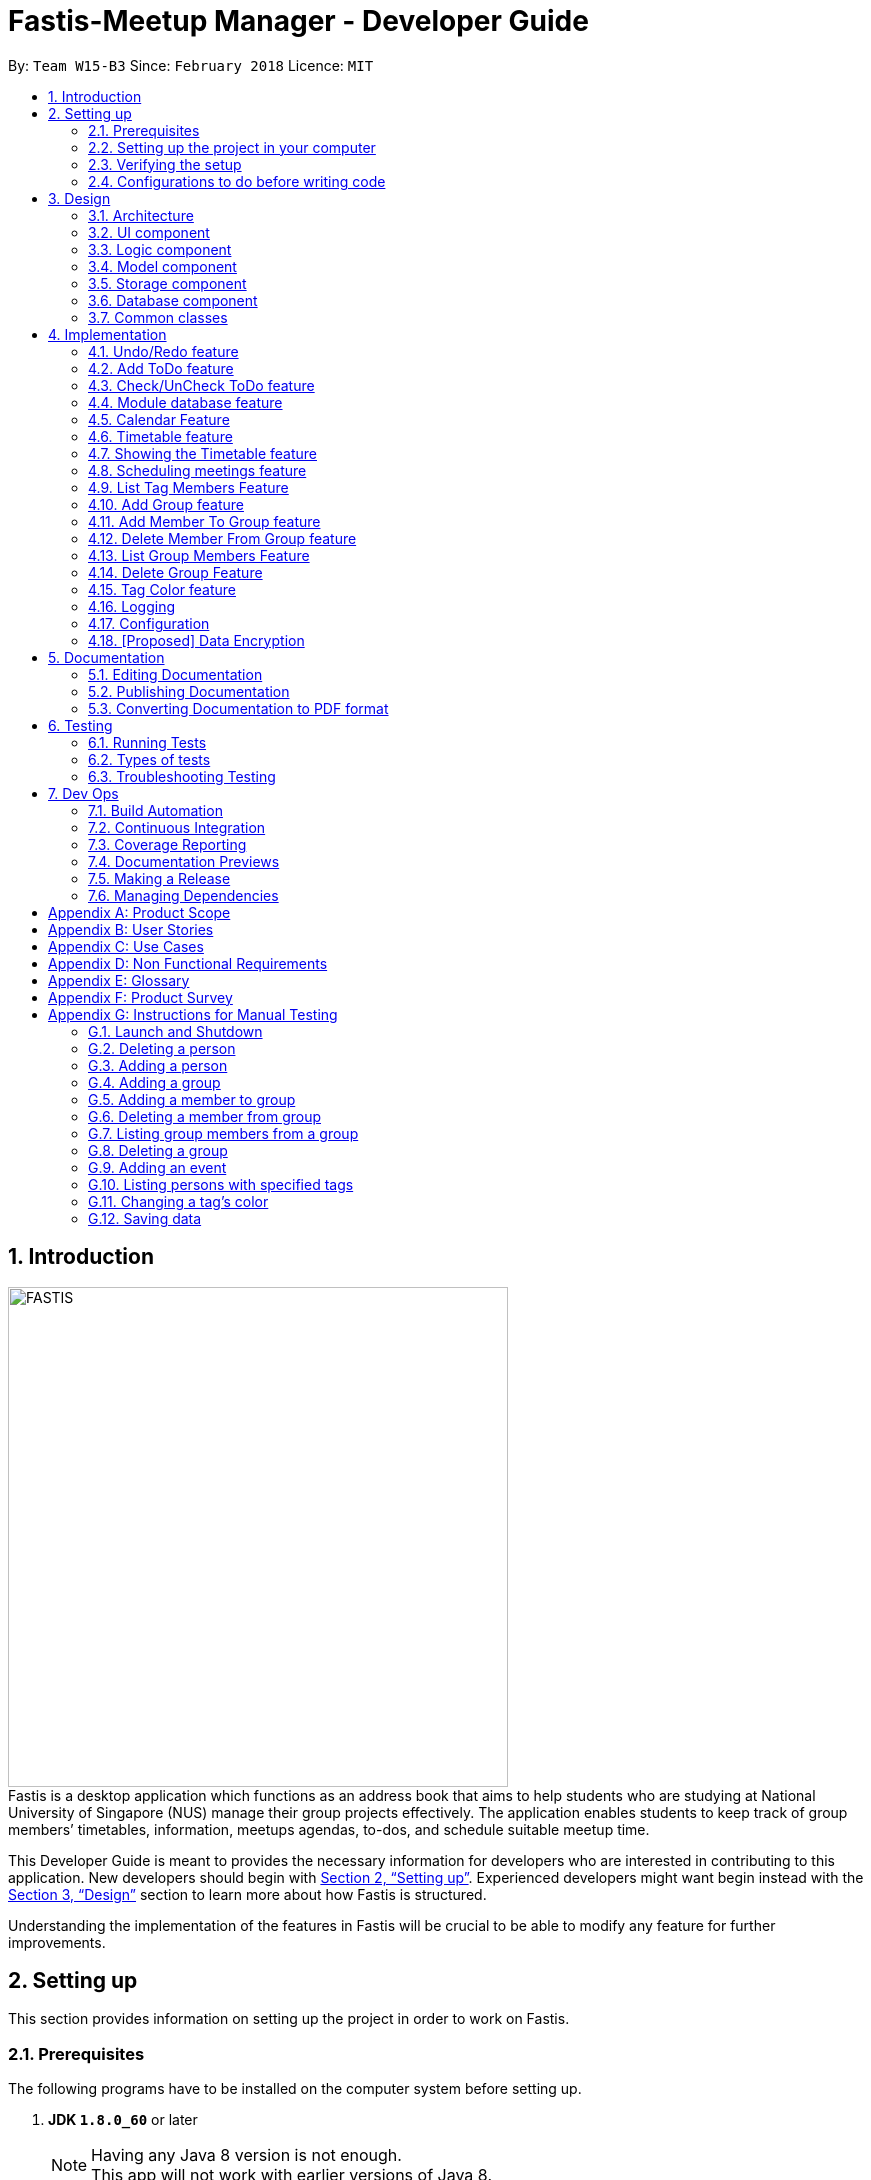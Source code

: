 = Fastis-Meetup Manager - Developer Guide
:toc:
:toc-title:
:toc-placement: preamble
:sectnums:
:imagesDir: images
:stylesDir: stylesheets
:xrefstyle: full
ifdef::env-github[]
:tip-caption: :bulb:
:note-caption: :information_source:
endif::[]
:repoURL: https://github.com/CS2103JAN2018-W15-B3/main

By: `Team W15-B3`      Since: `February 2018`      Licence: `MIT`

== Introduction
image:FASTIS.png[width="500"] +
Fastis is a desktop application which functions as an address book that aims to help students who are studying at National University of Singapore (NUS) manage their group projects effectively. The application enables students to keep track of group members’ timetables, information, meetups agendas, to-dos, and schedule suitable meetup time.

This Developer Guide is meant to provides the necessary information for developers who are interested in contributing to this application.
New developers should begin with <<SettingUp>>. Experienced developers might want begin instead with the <<Design>> section to learn more about how Fastis is structured.


Understanding the implementation of the features in Fastis will be crucial to be able to modify any feature for further improvements.


[[SettingUp]]
== Setting up
This section provides information on setting up the project in order to work on Fastis.

=== Prerequisites

The following programs have to be installed on the computer system before setting up.

. *JDK `1.8.0_60`* or later
+
[NOTE]
Having any Java 8 version is not enough. +
This app will not work with earlier versions of Java 8.
+

. *IntelliJ* IDE
+
[NOTE]
IntelliJ by default has Gradle and JavaFx plugins installed. +
Do not disable them. If you have disabled them, go to `File` > `Settings` > `Plugins` to re-enable them.


=== Setting up the project in your computer

. Fork this repo, and clone the fork to your computer
. Open IntelliJ (if you are not in the welcome screen, click `File` > `Close Project` to close the existing project dialog first)
. Set up the correct JDK version for Gradle
.. Click `Configure` > `Project Defaults` > `Project Structure`
.. Click `New...` and find the directory of the JDK
. Click `Import Project`
. Locate the `build.gradle` file and select it. Click `OK`
. Click `Open as Project`
. Click `OK` to accept the default settings
. Open a console and run the command `gradlew processResources` (Mac/Linux: `./gradlew processResources`). It should finish with the `BUILD SUCCESSFUL` message. +
This will generate all resources required by the application and tests.

=== Verifying the setup

The following steps should be done to verify that the setup of Fastis is correct:

. Run the `seedu.address.MainApp` and try a few commands
. <<Testing,Run the tests>> to ensure they all pass.

=== Configurations to do before writing code

The following configurations should be done to ensure that Fastis future development follows good coding standards and practices.

==== Configuring the coding style

This project follows https://github.com/oss-generic/process/blob/master/docs/CodingStandards.adoc[oss-generic coding standards]. IntelliJ's default style is mostly compliant with ours but it uses a different import order from ours. To rectify,

. Go to `File` > `Settings...` (Windows/Linux), or `IntelliJ IDEA` > `Preferences...` (macOS)
. Select `Editor` > `Code Style` > `Java`
. Click on the `Imports` tab to set the order

* For `Class count to use import with '\*'` and `Names count to use static import with '*'`: Set to `999` to prevent IntelliJ from contracting the import statements
* For `Import Layout`: Ensure that the import order is `import static all other imports`, `import java.\*`, `import javax.*`, `import org.\*`, `import com.*`, `import all other imports`. Add a `<blank line>` between each `import`

Optionally, you can follow the <<UsingCheckstyle#, UsingCheckstyle.adoc>> document to configure Intellij to check style-compliance as you write code.

==== Updating documentation to match your fork

After forking the repo, links in the documentation will still point to the `CS2103JAN2018-W15-B3/main` repo. If you plan to develop this as a separate product (i.e. instead of contributing to the `CS2103JAN2018-W15-B3/main`) , you should replace the URL in the variable `repoURL` in `DeveloperGuide.adoc` and `UserGuide.adoc` with the URL of your fork.

==== Setting up CI

You should set up Travis to perform Continuous Integration (CI) for your fork. See <<UsingTravis#, UsingTravis.adoc>> to learn how to set it up.

After setting up Travis, you can optionally set up coverage reporting for your team fork (see <<UsingCoveralls#, UsingCoveralls.adoc>>).

[NOTE]
Coverage reporting could be useful for a team repository that hosts the final version but it is not that useful for your personal fork.

Optionally, you can set up AppVeyor as a second CI (see <<UsingAppVeyor#, UsingAppVeyor.adoc>>).

[NOTE]
Having both Travis and AppVeyor ensures your App works on both Unix-based platforms and Windows-based platforms (Travis is Unix-based and AppVeyor is Windows-based)

==== Getting started with coding

When you are ready to start coding, get some sense of the overall design by reading <<Design-Architecture>>.

[[Design]]
== Design

This section describes how Fastis is built and how its different components interact and work with each other.

[[Design-Architecture]]
=== Architecture

The *_Architecture_* Diagram given below (<<Figure1>>) explains the high-level design of Fastis. Given below is a quick overview of each component.

[[Figure1]]
.Architecture Diagram.
image::Architecture.png[width="600"]

[TIP]
The `.pptx` files used to create diagrams in this document can be found in the link:{repoURL}/docs/diagrams/[diagrams] folder. To update a diagram, modify the diagram in the pptx file, select the objects of the diagram, and choose `Save as picture`.

The `Main` component has only one class called link:{repoURL}/src/main/java/seedu/address/MainApp.java[`MainApp`]. It is responsible for:

* Initializing the components in the correct sequence, and connects them up with each other during application launch.
* Shutting down the components and invokes cleanup method where necessary during shut down.

The <<Design-Commons,*`Commons`*>> component represents a collection of classes used by multiple other components. Two of those classes play important roles at the architecture level.

* `EventsCenter` : This class (written using https://github.com/google/guava/wiki/EventBusExplained[Google's Event Bus library]) is used by components to communicate with other components using events (i.e. a form of _Event Driven_ design)
* `LogsCenter` : This class is used by many classes to write log messages to the App's log file.

The <<Design-Database,*`Database`*>> component handles the downloading of module information via the https://github.com/nusmodifications/nusmods/tree/master/api/data[NUSmods API], as well as holding and retrieving the information. Because it is only accessed and never changed, the database component resides on its own outside of the `Model` component.

The rest of the App consists of these components:

<<Design-Ui,*`UI`*>>: The UI of the App.
<<Design-Logic,*`Logic`*>>: The command executor.
<<Design-Model,*`Model`*>>: The holder of the data of the App in-memory.
<<Design-Storage,*`Storage`*>>: The location on the hard disk where date is read from and written to.

Each of the above four components

* Defines its _API_ in an `interface` with the same name as the Component.
* Exposes its functionality using a `{Component Name}Manager` class.

For example, the `Logic` component (see <<logicClassDiagram>>) defines it's API in the `Logic.java` interface and exposes its functionality using the `LogicManager.java` class.

[[logicClassDiagram]]
.Class Diagram of the Logic Component.
image::LogicClassDiagram.png[width="800"]

[discrete]
==== Events-Driven nature of the design

_<<figure3>>_  shows how the components interact for the scenario where the user issues the command `delete 1`.

[[figure3]]
.Component interactions for `delete 1` command (part 1).
image::SDforDeletePerson.png[width="800"]

[NOTE]
Note how the `Model` simply raises a `AddressBookChangedEvent` when the Address Book data are changed, instead of asking the `Storage` to save the updates to the hard disk.

<<figure4>> shows how the `EventsCenter` reacts to that event, which eventually results in the updates being saved to the hard disk and the status bar of the UI being updated to reflect the 'Last Updated' time.

[[figure4]]
.Component interactions for `delete 1` command (part 2).
image::SDforDeletePersonEventHandling.png[width="800"]

[NOTE]
Note how the event is propagated through the `EventsCenter` to the `Storage` and `UI` without `Model` having to be coupled to either of them. This is an example of how this Event Driven approach helps us reduce direct coupling between components.

The sections below give more details of each component.

[[Design-Ui]]
=== UI component

The UI component handles the inputs from and the outputs to the User Interface. It consists of a MainWindow that is made up of parts e.g. `CommandBox`, `ResultDisplay`, `PersonListPanel`, `StatusBarFooter`, `BrowserPanel` etc. All these, including the `MainWindow`, inherit from the abstract `UiPart` class. Refer to <<figure5>>.

[[figure5]]
.Structure of the UI Component.
image::UiClassDiagramV1.5.png[width="800"]

*API* : link:{repoURL}/src/main/java/seedu/address/ui/Ui.java[`Ui.java`]

The `UI` component uses JavaFx UI framework. The layout of these UI parts are defined in matching `.fxml` files that are in the `src/main/resources/view` folder. For example, the layout of the link:{repoURL}/src/main/java/seedu/address/ui/MainWindow.java[`MainWindow`] is specified in link:{repoURL}/src/main/resources/view/MainWindow.fxml[`MainWindow.fxml`]

The `UI` component,

* Executes user commands using the `Logic` component.
* Binds itself to some data in the `Model` so that the UI can auto-update when data in the `Model` change.
* Responds to events raised from various parts of the App and updates the UI accordingly.

[[Design-Logic]]
=== Logic component

The Logic component handles the commands from user and passes the command results to the User Interface.
Refer to <<fig-LogicClassDiagram, Figure 6>> and <<fig7, Figure 7>> for class diagrams on how the `Logic` component is structured.

[[fig-LogicClassDiagram]]
.Structure of the Logic Component.
image::LogicClassDiagram.png[width="800"]
[[fig7]]
.Structure of Commands in the Logic Component. This diagram shows finer details concerning `XYZCommand` and `Command` in <<fig-LogicClassDiagram>>.
image::LogicCommandClassDiagram.png[width="800"]

*API* :
link:{repoURL}/src/main/java/seedu/address/logic/Logic.java[`Logic.java`]

Given below is the workflow of the Logic Component when the user inputs a command:

.  The `Logic` uses the `AddressBookParser` class to parse the user command.
.  This results in a `Command` object which is executed by the `LogicManager`.
.  The command execution can affect the `Model` (e.g. adding a person) and/or raise events.
.  The result of the command execution is encapsulated as a `CommandResult` object which is passed back to the `Ui`.

<<fig8, Figure 8>> shows the Sequence Diagram for interactions within the `Logic` component for the `execute("delete 1")` API call.

[[fig8]]
.Interactions Inside the Logic Component for the `delete 1` Command.
image::DeletePersonSdForLogic.png[width="800"]

[[Design-Model]]
=== Model component
The model component stores and operates on the data held by Fastis as shown in <<fig9, Figure9>>.
[[fig9]]
.Structure of the Model Component.
image::ModelClassDiagram.png[width="800"]

*API* : link:{repoURL}/src/main/java/seedu/address/model/Model.java[`Model.java`]

The `Model` component:

* stores a `UserPref` object that represents the user's preferences.
* stores the Address Book data.
* exposes an unmodifiable `ObservableList<Person>` that can be 'observed' e.g. the UI can be bound to this list so that the UI automatically updates when the data in the list change.

The model component does not depend on any of the other three components, meaning that it does not rely on any functions outside of itself to operate.

[[Design-Storage]]
=== Storage component

The storage component saves processed data from Fastis on to the running machine’s hard-disk and reads from the stored data as shown in <<fig10, Figure 10>>.
[[fig10]]
.Structure of the Storage Component.
image::StorageClassDiagram.png[width="800"]

*API* : link:{repoURL}/src/main/java/seedu/address/storage/Storage.java[`Storage.java`]

The `Storage` component:

* saves `UserPref` objects in json format and reading it back on next startup.
* saves the Address Book data in xml format and read it back on next startup.

//tag::Database[]
[[Design-Database]]
=== Database component

The Database component is in charge of connections to the web.

The `Database` component:

* downloads module information from the `NUSmods API`.
* retrieves modules given a NUSmods timetable link.

[NOTE]
NUSmods timetable links are the sharable short URL from a NUSmods page.
E.g. http://modsn.us/MYwiD

The sturucture of the Database component is shown in <<fig11, Figure 11>>
[[fig11]]
.Structure of the Database Component.
image::DatabaseClassDiagram.png[width="800"]

//end::Database[]

[[Design-Commons]]
=== Common classes

Classes that are used by multiple components, such as `BaseEvent` and `JsonUtil`, are defined in the `seedu.addressbook.commons` package.

== Implementation

This section describes some noteworthy details on how certain features are implemented.

// tag::undoredo[]
=== Undo/Redo feature

The Undo feature allows users to restore the state before the latest command while the Redo feature reverses the Undo command.

==== Current implementation


The undo/redo mechanism is facilitated by an `UndoRedoStack`, which resides inside `LogicManager`. It supports undoing and redoing of commands that modifies the state of the address book (e.g. `add`, `edit`). Such commands will inherit from `UndoableCommand`.

`UndoRedoStack` only deals with `UndoableCommands`. Commands that cannot be undone will inherit from `Command` instead. <<fig12, Figure 12>> shows the inheritance of commands:
[[fig12]]
.Execution of delete command.
image::LogicCommandClassDiagram.png[width="800"]

As you can see from <<fig12, Figure 12>>, `UndoableCommand` adds an extra layer between the abstract `Command` class and concrete commands that can be undone, such as the `DeleteCommand`. Note that extra tasks need to be done when executing a command in an _undoable_ way, such as saving the state of the address book before execution. `UndoableCommand` contains the high-level algorithm for those extra tasks while the child classes implements the details of how to execute the specific command. Note that this technique of putting the high-level algorithm in the parent class and lower-level steps of the algorithm in child classes is also known as the https://www.tutorialspoint.com/design_pattern/template_pattern.htm[template pattern].

Commands that are not undoable are implemented this way:
[source,java]
----
public class ListCommand extends Command {
    @Override
    public CommandResult execute() {
        // ... list logic ...
    }
}
----

With the extra layer, the commands that are undoable are implemented this way:
[source,java]
----
public abstract class UndoableCommand extends Command {
    @Override
    public CommandResult execute() {
        // ... undo logic ...

        executeUndoableCommand();
    }
}

public class DeleteCommand extends UndoableCommand {
    @Override
    public CommandResult executeUndoableCommand() {
        // ... delete logic ...
    }
}
----

Suppose that the user has just launched the application. The `UndoRedoStack` will be empty at the beginning.

The user executes a new `UndoableCommand`, `delete 5`, to delete the 5th person in the address book. The current state of the address book is saved before the `delete 5` command executes. The `delete 5` command will then be pushed onto the `undoStack` (the current state is saved together with the command). Refer to <<fig13, Figure 13>> for an illustration.

.Push of delete command into undoStack.
image::UndoRedoStartingStackDiagram.png[width="800"]

As the user continues to use the program, more commands are added into the `undoStack` (<<fig14, Figure 14>>). For example, the user may execute `add n/David ...` to add a new person.

.Execution of Adding David.
image::UndoRedoNewCommand1StackDiagram.png[width="800"]

[NOTE]
If a command fails its execution, it will not be pushed to the `UndoRedoStack` at all.

The user now decides that adding the person was a mistake, and decides to undo that action using `undo`.

We will pop the most recent command out of the `undoStack` and push it back to the `redoStack`. We will restore the address book to the state before the `add` command executed (<<fig15, Figure 15>>).

.State before the add command restored.
image::UndoRedoExecuteUndoStackDiagram.png[width="800"]

[NOTE]
If the `undoStack` is empty, then there are no other commands left to be undone, and an `Exception` will be thrown when popping the `undoStack`.

<<fig16>> shows how the undo operation works:

[[fig16]]
.Sequence diagram for Undo/Redo.
image::UndoRedoSequenceDiagram.png[width="800"]

The redo does the exact opposite (pops from `redoStack`, pushes to `undoStack`, and restores the address book to the state after the command is executed).

[NOTE]
If the `redoStack` is empty, then there are no other commands left to be redone, and an `Exception` will be thrown when popping the `redoStack`.

The user now decides to execute a new command, `clear`. As before, `clear` will be pushed into the `undoStack` (<<fig17, Figure 17>>). This time the `redoStack` is no longer empty. It will be purged as it no longer make sense to redo the `add n/David` command (this is the behavior that most modern desktop applications follow).
[[fig17]]
.Execution of clear command.
image::UndoRedoNewCommand2StackDiagram.png[width="800"]

Commands that are not undoable are not added into the `undoStack`. For example, `list`, which inherits from `Command` rather than `UndoableCommand`, will not be added after execution (as shown in <<fig18, Figure 18>>):
[[fig18]]
.Execution of list command, which will not be added to undoStack after execution.
image::UndoRedoNewCommand3StackDiagram.png[width="800"]

<<fig19>> summarize what happens inside the `UndoRedoStack` when a user executes a new command:
[[fig19]]
.Activity diagram of undo/redo.
image::UndoRedoActivityDiagram.png[width="650"]

==== Design Considerations

The following considerations were taken into account during the design of this feature.

===== Aspect: Implementation of `UndoableCommand`

* **Alternative 1 (current choice):** Add a new abstract method `executeUndoableCommand()`
** Pros: This implementation preserves undo/redo functionality as it is now part of the default behaviour. Classes that deal with `Command` do not have to know that `executeUndoableCommand()` exist.
** Cons: This implementation makes it hard for new developers to understand the template pattern.
* **Alternative 2:** Just override `execute()`
** Pros: This implementation does not involve the template pattern, and is easier for new developers to understand.
** Cons: This implementation makes it so that classes that inherit from `UndoableCommand` must remember to call `super.execute()`, or lose the ability to undo/redo.

===== Aspect: How undo & redo executes

* **Alternative 1 (current choice):** Saves the entire address book.
** Pros: This implementation is easy to implement.
** Cons: This implementation may have performance issues in terms of memory usage.
* **Alternative 2:** Individual command knows how to undo/redo by itself.
** Pros: This implementation uses less memory (e.g. for `delete`, just save the person being deleted).
** Cons: This implementation reduces leeway for error and forces developers to ensure that the implementation of each individual command are correct.


===== Aspect: Type of commands that can be undone/redone

* **Alternative 1 (current choice):** Only include commands that modifies the `AddressBook`.
** Pros: This implementation only reverts changes that are hard to change back (the view can easily be re-modified as no data are * lost).
** Cons: This implementation might confuse users as to whether the command also works when the list is modified (undoing filtering for example).
* **Alternative 2:** Include all commands.
** Pros: This implementation might be more intuitive for the user.
** Cons: This implementation makes it harder for users who only want to revert changes to `AddressBook`.
**Additional Info:** See our discussion  https://github.com/se-edu/addressbook-level4/issues/390#issuecomment-298936672[here].


===== Aspect: Data structure to support the undo/redo commands

* **Alternative 1 (current choice):** Use separate stack for undo and redo
** Pros: This implementation is easy to understand for new Computer Science undergraduates to understand, who are likely new developers.
** Cons: This implementation duplicates `Logic`. For example, when a new command is executed, both `HistoryManager` and `UndoRedoStack`must be update.
* **Alternative 2:** Use `HistoryManager` for undo/redo
** Pros: This implementation  just reuses what is already in the codebase.
** Cons: This implementation violates Single Responsibility Principle and Separation of Concerns as `HistoryManager` now needs to undo commands on top of keeping track of them.
// end::undoredo[]

// tag::addToDo[]
=== Add ToDo feature
==== Current implementation

The add to-dos mechanism is facilitated by `AddToDoCommand`, which resides inside `Logic` component. It supports adding ToDo objects to the address book. AddToDoCommand inherits from `UndoableCommand`.

Hence, AddToDoCommand can be undone using `UndoRedoStack`.
With the extra layer, the AddToDoCommand that is undoable is implemented this way:
[source,java]
----
public abstract class UndoableCommand extends Command {
    @Override
    public CommandResult execute() {
        // ... undo logic ...

        executeUndoableCommand();
    }
}

public class AddToDoCommand extends UndoableCommand {
    @Override
    public CommandResult executeUndoableCommand() {
        // ... delete logic ...
    }
}
----

The to-dos in the to-do list are facilitated by `ToDo` class. Each `ToDo` object have a `Content` object, representing the content of the to-do.
Address book stores all to-dos in `UniqueToDoList`.
`ToDo`,`Content` and `UniqueToDoList` class reside inside `Model` component. The following is the class diagram showing the relationship between `ToDo` and `Content`:

image::ToDoContentClassDiagram.png[width="800"]

Suppose that the user has just launched the application. The `UniqueToDoList` in the address book will be empty if no to-dos have been added previously.

The user executes a new `AddToDoCommand` with `Content`, to add a new to-do to the address book.
The new to-do is added to the `UniqueToDoList` and the current state of the address book is saved.
The following sequence diagram shows how the addToDo operation works:

image::AddToDoSequenceDiagram.png[width="800"]

==== Design Considerations

===== Aspect: Implementation of `AddToDoCommand`

* **Alternative 1 (current choice):** Add a new abstract method `executeAddToDoCommand()`
** Pros: We will not lose any addToDo functionality as it is now part of the default behaviour. Classes that deal with `AddToDoCommand` do not have to know that `executeAddToDoCommand()` exist.
** Cons: Hard for new developers to understand the template pattern.
* **Alternative 2:** Just override `execute()`
** Pros: Does not involve the template pattern, easier for new developers to understand.
** Cons: Classes that inherit from `AddToDoCommand` must remember to call `super.execute()`, or lose the ability to addToDo.

// end::addToDo[]

// tag::checkToDo[]
=== Check/UnCheck ToDo feature
==== Current implementation

The check/uncheck to-dos mechanism is facilitated by `CheckToDoCommand` and `UnCheckToDoCommand`, which resides inside `Logic` component. It supports modifying Status objects within ToDo objects. CheckToDoCommand and UnCheckToDoCommand inherit from `UndoableCommand`.

Hence, CheckToDoCommand and UnCheckToDoCommand can be undone using `UndoRedoStack`.
With the extra layer, the CheckToDoCommand and UnCheckToDoCommand that are undoable are implemented this way:
[source,java]
----
public abstract class UndoableCommand extends Command {
    @Override
    public CommandResult execute() {
        // ... undo logic ...

        executeUndoableCommand();
    }
}

public class CheckToDoCommand extends UndoableCommand {
    @Override
    public CommandResult executeUndoableCommand() {
        // ... check to-do logic ...
    }
}

public class UnCheckToDoCommand extends UndoableCommand {
    @Override
    public CommandResult executeUndoableCommand() {
        // ... uncheck to-do logic ...
    }
}
----

Similar to `Content` object, each `ToDo` object have a `Status` object, representing the status of the to-do.
The status of a to-do can be either `done` or `undone`.
`Status` class resides inside `Model` component. The following is the class diagram showing the relationship between `ToDo` and `Status`:

image::ToDoStatusClassDiagram.png[width="800"]

When user check/uncheck an existing to-do if specific `Index`, a new `ToDo` is created, with the existing `ToDo`'s `Content` and appropriate new `Status`.

The existing to-do is replaced by the new to-do in the `UniqueToDoList` and the current state of the address book is saved.

==== Design Considerations

===== Aspect: Implementation of `AddToDoCommand`

* **Alternative 1 (current choice):** Add a new method `setStatus(Status newStatus)` in `ToDo`
** Pros: We do not need to create a new `ToDo` object to replace the existing to-do.
** Cons: The implementation does not follow the Single Responsibility Principle.

// end::checkToDo[]

//tag::ModuleDatabase[]
=== Module database feature

The database feature enables Fastis to store and quickly find lesson schedules.

==== Current implementation

Fastis uses the available `NUSmods API` to retrieve module information from the API server.

The sequence diagram (<<fig20, Figure 20>>) for the instantiation of DatabaseManager is shown below.

.Sequence diagram for the instantianion of DatabaseManager.
image::DatabaseComponentSequenceDiagram.png[width="800"]

On startup, the network component makes a connection to the API server and checks the `lastmodified` field of the `JSON` file on the server. If the `lastmodified` date is more recent that the `JSON` file held in storage, the network component will download and overwrite the existing file on disk.

The `Storage` component then converts the JSON file into a hashMap of modules to be held in the `Database` component.

==== Design Considerations

===== Aspect: Storage of Module information

* **Alternative 1 (current choice):** Store a complete dataset of all modules
** Pros: This implementation allows Fastis to access information even when used offline.
** Cons: This implementation requires more memory space.
* **Alternative 2:** Store nothing, retrieve only module information of single module each time.
** Pros: This implementation does not require any storage space.
** Cons: This implementation requires Fastis to constantly download information from the web, making the app reliant on good internet connection.

// end::ModuleDatabase[]

//tag::Calendar[]
=== Calendar Feature
Fastis uses a stand-alone `Calendar` class, adapted from https://github.com/SirGoose3432/javafx-calendar[javafx-calendar] by SirGoose3432.
It is used to view the user's upcoming events, e.g. interviews, meetings, etc.

==== Current implementation

The calendar feature is facilitated by `Calendar` and `CalendarDate` classes,
both of which reside inside `Ui` component. Their sole purpose is to draw out the calendar
in the application when given a list of `Event` objects.

The calendar is drawn/redrawn whenever a `CalendarChangedEvent` is raised.
The flow of operation thereafter is shown is <<fig21, Figure 21>> below.
[[fig21]]
.Sequence diagram for CalendarChangedEvent
image::CalendarSequenceDiagram.png[width="800"]

`Calendar` utilizes the `Event` class to determine which slots in the schedule are occupied.
Hence, a list of events is passed to every calendar upon construction and saved as a private variable.

The details of these event, e.g. time, location, are saved locally in `.xml` file format.
It is also retrieved upon start up by the `Storage` component and saved within the `Model` for the whole process.

The implementation of `Calendar` is as follows:

[source,java]
----
public Calendar(ObservableList<Event> eventList) {
    super(FXML);
    // ... Assigning class fields ...
    initCalendar();
    registerAsAnEventHandler(this);
}

private void initCalendar() {
    // ... Create the calendar 7x6 GridPane ...
    // ... Construct 42 CalendarDate objects ...
    fillCalendar(currentYearMonth);
    showEvents();
    // ... show CalendarView ...
}

private void fillCalendar(YearMonth yearMonth) {
    // ... Fill the calendar with the correct dates according to yearMonth ...
}

private void showEvents() {
    // ... Show all events that are in the current yearMonth in the eventList ...
}
----

The current time is retrieved upon startup, and the calendar base on that point in time to display the appropriate time frame.

==== Design Considerations
[[calendarImplementation]]
===== Aspect: Implementation of the `Calendar`

* **Alternative 1 (current choice):** Implement a stand-alone `Calendar` class
** Pros: This implementation makes data manipulation and appearance customizing easy.
** Cons: This implementation might lack functionalities available in external libraries.
* **Alternative 2:** Import external libraries/API
** Choices:
*** https://developers.google.com/calendar/[Google Calendar API]
*** https://github.com/dlemmermann/CalendarFX[CalendarFX]
** Pros: This implementation would be likely be optimized and have more functionalities.
** Cons: This implementation restricts developers to what the libraries offer, and require a firm understanding of these external APIs.

===== Aspect: Storing of the `eventList`
* **Alternative 1 (current choice):** Stores the `eventList` within the `Calendar` object.
** Pros: This implementation makes it easy to show events and their details, even after the constructor returns.
** Cons: This implementation takes up some memory even if there are no commands for showing these events.
* **Alternative 2:** Only passes the `eventList` as a parameter to the constructor and not storing it as a field within the `Calendar` object.
** Pros: This implementation uses less memory and makes code less cluttered.
** Cons: This implementation makes it hard to show events and their details outside of the constructor.
// end::Calendar[]

//tag::Timetable[]
[[Timetable]]
=== Timetable feature
Fastis uses a stand-alone `Timetable` class, based largely on the `Calendar` class. It is used to view the user's own NUSMods timetable as well as that of other people in his address book.

==== Current implementation

The timetable is the weekly equivalent to the monthly Calendar.
This feature is similarly facilitated by the analogous `Timetable` and `TimetableSlot` classes,
both of which reside inside `Ui` component. Their sole purpose is to draw out the timetable
in the application when given a list of `WeeklyEvent` objects.

The calendar is drawn/redrawn whenever a `TimetableChangedEvent` is raised.
This is done either by a precedent `PersonPanelSelectionChangedEvent` or a `ScheduleGroupCommand`.
The flow of operation thereafter is shown <<fig22,Figure 22>> below.
[[fig22]]
.Sequence diagram for TimetableChangedEvent
image::TimetableSequenceDiagram.png[width="800"]

The implementation of `Timetable` is as follows:

[source,java]
----
public Timetable(ObservableList<WeeklyEvent> eventList) {
    super(FXML);
    // ... Assigning class fields ...
    initTimetable();
    registerAsAnEventHandler(this);
}

private void initTimetable() {
    // ... Create the calendar 6x11 GridPane ...
    // ... Construct 66 TimetableSlot objects ...
    clearTimetable();
    showSlots();
    // ... show TimetableView ...
}

private void clearTimetable() {
    // ... Draw all slots as blank ...
    // ... Draw the timeline on the left ...
}

private void showSlots() {
    // ... Show all slots that are in the in the eventList ...
    // ... Make sure no 2 modules with different name would have the same color ...
}
----

==== Design Considerations

===== Aspect: Implementation of the `Timetable` and Storing of the `eventList`
As the weekly equivalent of `Calendar`, `Timetable` has the same aspect to consider. See <<calendarImplementation, Implementation of the Calendar>>.

===== Aspect: Supporting modules on weekends and/or after 6pm
* **Alternative 1 (current choice):** Don't support showing those modules
** Pros: This implementation makes the GUI less cluttered and more readable
** Cons: This implementation cannot cater to users with modules outside these times. Users cannot schedule events on weekends.
* **Alternative 2:** Support showing those modules
** Pros: This implementation caters to users with those modules, and support scheduling for the weekends.
** Cons: This implementation makes the GUI look cluttered, as the GUI already has other main components.
// end::Timetable[]


//tag::showingTimetable[]
[[showingTimetable]]
=== Showing the Timetable feature

This feature allows users to see a person's timetable by selecting him/her.

==== Current implementation
When a person is selected, either by the `select` command or by mouse click via the GUI, a `PersonPanelSelectionChangedEvent` is raised. The flow of operation thereafter is shown <<fig23, Figure 23>> below.

.Sequence digaram for PersonPanelSelectionChangedEvent.
image::nusModsSequenceDiagram.png[width="800"]

Upon receiving the event, the `UI` component takes the `Person` within the `PersonPanelSelectionChangedEvent` and calls the `parseEvents()` method of `DataBaseManager`, passing the `TimetableLink` of the `Person` as an argument.

The result of the `parseEvents()` is an `ArrayList` of `WeeklyEvents`. This result is used to form a `TimeTableChangedEvent`, which ultimately tells the `UI` component to display the result.

The implementation of `parseEvents()` is as follows:

[source,java]
----
public static ArrayList<WeeklyEvent> parseEvents(TimeTableLink link) {
        ArrayList<WeeklyEvent> eventList = new ArrayList<>();

        if (!isCurrentSem(link)) {
           // ... display and log warning messages ...
        }

        String query = getQuery(link);

       // ... parse query into WeeklyEvents ...

        return eventList;
    }
----

The `parseEvents()` method firsts checks if the `TimetableLink` points to a schedule that is in the same semester as Fatis' database. It then calls the `getQuery` helper method, which a `URLconnection` to the shortened URL in `TimetableLink` and returns the `query` part of the full-length URL.

The method then takes the `query` and parses them into modules and lessons, which are used to form `WeeklyEvents`.

==== Design Considerations

===== Aspect: Storage of a person's schedule

* **Alternative 1 (current choice):** Store only the link to a NUSmods page for each person
** Pros: This implementation requires very little space. The schedule of a person can easily be changed by editing the `TimetableLink`.
** Cons: This implementation requires Fastis to make a connection to the web each time a person is selected.
* **Alternative 2:** Store the schedule of each person in the `AddressBook`
** Pros: This implementation will require much more space, and there will be a dilemma between whether to store it as `WeeklyEvent`, or `Module` and `schedule`
** Cons: This implementation requires Fastis to make a connection to the web only when a person is added or edited.

//end::showingTimetable[]

//tag::Scheduling[]
[[Scheduling]]
=== Scheduling meetings feature
Fastis supports showing all the common free time slots for all members in based on their timetable.

==== Current implementation
Fastis utilizes a few components to schedule the meetings, namely the `Group` class and `WeeklyEvent` class in `Model`, `Timetable` in `UI`, and `parseEvents()` in `Database`.
The command to show the scheduled meetings is `ScheduleGroupCommand`, which resides in `Logic` component.

When a `ScheduleGroupCommand` is executed, it first gets all group members from `Model`.
For each member, it parses the `TimetableLink` to get all of his/her modules, and add them to an `occupied` list.
From that list, the command generates all free time slots in another list called `free`, and post that event to be handled by the `UI` component later.

The flow of operation is shown in <<fig24, Figure 24>> below.
[[fig24]]
.Sequence diagram for ScheduleGroupCommand().
image::ScheduleGroupSequenceDiagram.png[width="800"]

The implementation of `ScheduleGroupCommand` is as follows:

[source,java]
----
public ScheduleGroupCommand(Group group) {
    requireNonNull(group);
    // ... Assigning class fields ...
    EventsCenter.getInstance().registerHandler(this);
}

public CommandResult execute() throws CommandException {
    // ... Get the group's member from Model ...
    fillTimeSlots(group);
    generateFreeTimeSlots();
    // ... Post new TimetableChangedEvent ...
    // ... Return new CommandResult ...
}

private void fillTimeSlots(Group group) {
    for (Person member : group.getPersonList()) {
        // ... Parse the TimetableLink into moduleList
        // ... Add all modules in moduleList to occupied list
    }
}

private void generateFreeTimeSlots() {
    // ... Generate free time slots logic
}
----

==== Design Considerations

===== Aspect: Scheduling algorithm
* **Alternative 1 (current choice):** Show all free time slots
** Pros: This implementation is intuitive for users, and easy to read.
** Cons: This implementation slow, as there are a few extra steps to process.
* **Alternative 2:** Show all occupied time slots
** Pros: This implementation is very fast.
** Cons: This implementation could make GUI cluttered as there are normally more occupied slots than free slots. Also, it might not be intuitive for users.
// end::Scheduling[]

// tag::listTagMembers[]
=== List Tag Members Feature

Fastis lists all persons in Fastis that have tags similar to input.

==== Current implementation

Fastis uses `ListTagMembersCommand`, which resides under `Logic` to facilitate the listing of members under the same
tag. <<fig25, Figure 25>> shows the sequence diagram of the `listTagMembers` command
[[fig25]]
.Sequence diagram of `listTagMembers` command.
image::listTagMemberSequenceDiagram.png[width="800"]

When user types in command line `listTagMembers` or `lTM` , Fastis will use the keyword provided to search for the
tag and list out all members with the same  tag.

==== Design Considerations
* **Alternative 1 (current choice):** Add a new command `listTagMembersCommand()` to list out the members with same tag.
** Pros: This implementation makes it is easy to change the methods called by command.
** Cons: This implementation requires users and developers to remember more commands.
* **Alternative 2:** Change existing find command to include finding person with same tags.
** Pros: This implementation can reduce number of commands required to be remembered.
** Cons: This implementation can affect the functionality of existing commands.

// end::listTagMembers[]

// tag::addGroup[]
[[Group]]
=== Add Group feature

Fastis has a group feature that can:

* add a group with information that was stated by user input.
* delete a group with information that was stated  by user input.
* add a person into the group with information that was stated by user input.
* delete a person from the group with information that was stated by user input.
* list all the members in the group with information that was stated by user input.


==== Current implementation

The group mechanism is facilitated by `UniqueGroupList`, which resides inside `Model` component. Address book stores all groups in `UniqueGroupList`.
The groups in the group list are facilitated by `Group` class. Each `Group` object have a `Information` object, representing the information of the group.
`Group`,`Information` and `UniqueGroupList` class reside inside `Model` component. <<fig26, Figure 26>>  is the class diagram showing the relationship between `Group`, `Information` and `UniqueGroupList`:

[[fig26]]
.Group Class Diagram.
image::GroupClassDiagram.png[width ="800"]

<<fig27, Figure 27>>  is a object diagram of Group Class.

[[fig27]]
.Object Diagram of `Group`.
image::GroupObjectDiagram.png[width="600"]

Suppose that the user has just launched the application . The `UniqueGroupList` in the address book will include few groups that are declared in SampleDataUtil.

A Group consists of the following:

* Information: Represents the information of the group.
* PersonList: Represents the list of persons in a group.

The add group feature adds a group with information named by user in input into Fastis.


The add group mechanism is facilitated by `AddGroupCommand`, which resides inside `Logic` component. It supports adding `Group` object to the address book. `AddGroupCommand` inherits from `UndoableCommand`.

Hence, `AddGroupCommand` can be undone using `UndoRedoStack`.
With the extra layer, the `AddGroupCommand` that is undoable is implemented this way:
[source,java]
----
public abstract class UndoableCommand extends Command {
    @Override
    public CommandResult execute() {
        // ... undo logic ...

        executeUndoableCommand();
    }
}

public class AddGroupCommand extends UndoableCommand {
    @Override
    public CommandResult executeUndoableCommand() {
        // ... AddGroup logic ...
    }
}
----

<<fig28, Figure 28>> shows the interaction of `AddGroup` Command class.

[[fig28]]
.Class Diagram of add group Command.
image::AddGroupCommandClassDiagram.png[width:"600"]

The user executes a new `AddGroupCommand` with `Information`, to add a new group to the address book.
The new group is added to the `UniqueGroupList` and the current state of the address book is saved.

The `AddGroupCommand` is facilitated by `AddGroupCommandParser` to parse `AddGroupCommand`.
<<fig29, Figure 29>>  shows the flow of parsing of `AddGroupCommand` object.

[[fig29]]
.Sequence Diagram for AddGroupParser.
image::AddGroupParserSequenceDiagram.png[width="800"]

<<fig30, Figure 30>> diagram shows how the add group operation works:

[[fig30]]
.AddGroup Sequence Diagram.
image::AddGroupSequenceDiagram.png[width="800"]

==== Design Considerations

====== Aspect: Implementation of `AddGroupCommand`
* **Alternative 1 (current choice):** Add a new command method `AddGroupCommand()`
** Pros: This implementation makes it easy for developers to modify method to suit what they want
** Cons: This implementation requires users and developers to remember more commands.
* **Alternative 2:** Add a new abstract method `executeAddGroupCommand()`
** Pros: This implementation preserves `addGroup` functionality as it is now part of the default behaviour. Classes that deal with `AddGroupCommand` do not have to know that `executeAddGroupCommand()` exist.
** Cons: This implementation makes it hard for new developers to understand the template pattern.

=== Add Member To Group feature

Fastis adds a person from the existing contact list to an existing group.

==== Current implementation

The add member to group mechanism is facilitated by `AddMemberToGroupCommand`, which resides inside `Logic` component.
It supports adding a member to `Group` objects to the address book. `AddMemberToGroupCommand` inherits from `UndoableCommand`.

Hence, AddMemberToGroupCommand can be undone using `UndoRedoStack`.
With the extra layer, the AddGroupCommand that is undoable is implemented this way:
[source,java]
----
public abstract class UndoableCommand extends Command {
    @Override
    public CommandResult execute() {
        // ... undo logic ...

        executeUndoableCommand();
    }
}

public class AddMemberToGroupCommand extends UndoableCommand {
    @Override
    public CommandResult executeUndoableCommand() {
        // ... AddMemberToGroup logic ...
    }
}
----

The list of members in the group list are facilitated by `Group` class. Each `Group` object have a `UniquePersonList` object, representing the list of persons in the group.
Address book stores all members added to the group using XmlAdaptedPersons as person object storage as shown in  the following sequence diagram where  the storage saves to file in XmlAdaptedGroups.
Fastis will then handle `addressBookChangedEvent` and update command result.

<<fig31, Figure 31>> shows the interaction of `AddMemberToGroup` Command class.

[[fig31]]
.Class Diagram of AddMemberToGroup Command.
image::aGMCommandClassDiagram.png[width:"600"]

The `AddMemberToGroupCommand` is facilitated by `AddMemberToGroupCommandParser` to parse `AddMemberToGroupCommand`.
<<fig32, Figure 32>> shows the flow of parsing of `AddMemberToGroupCommand` object.

[[fig32]]
.Sequence diagram for AddMemberToGroupCommandParser.
image::aGMParserSequenceDiagram.png[width="800"]

<<fig33, Figure 33>> diagram shows how the addMembersToGroup operates.

[[fig33]]
.AddMemberToGroup sequence diagram.
image::aGMSequenceDiagram.png[width="800"]

==== Design Considerations

====== Aspect: Implementation of `AddMemberToGroupCommand`
* **Alternative 1 (current choice):** Add a new command method `AddMemberToGroupCommand()`.
** Pros: This implementation makes it easy for developers to modify method to suit what they want.
** Cons: This implementation requires users and developers to remember more commands.
* **Alternative 2 :** Add a new interface `EditGroupMemberCommand()` to handle adding members to group.
** Pros: This implementation does not require a new command to be created.
** Cons: This implementation is less flexible.

=== Delete Member From Group feature

Fastis deletes a person from the existing contact list to an existing group.

==== Current implementation

The delete member from groups mechanism is facilitated by `DeleteMemberFromGroupCommand`, which resides inside `Logic` component.
It supports deleting a member to Group objects to the address book. `DeleteMemberFromGroupCommand` from `UndoableCommand`.

Hence, DeleteMemberFromGroupCommand can be undone using `UndoRedoStack`.
With the extra layer, the AddGroupCommand that is undoable is implemented this way:
[source,java]
----
public abstract class UndoableCommand extends Command {
    @Override
    public CommandResult execute() {
        // ... undo logic ...

        executeUndoableCommand();
    }
}

public class DeleteMemberFromGroupCommand extends UndoableCommand {
    @Override
    public CommandResult executeUndoableCommand() {
        // ... DeleteMemberFromGroup logic ...
    }
}
----

The list of members in the group list are facilitated by `Group` class. Each `Group` object have a `UniquePersonList` object, representing the list of persons in the group.
Address book stores all members added to the group using XmlAdaptedPersons as person object storage.
The `DeleteMemberFromGroupCommand` will retrieve the input, which is the index of the person of the last updated person list, and deletes that person from the list if the person exists in the `UniquePersonList` in the specified group.
Fastis will then handle `addressBookChangedEvent` and update command result.

<<fig34, Figure 34>>  shows the interaction of `DeleteMemberFromGroup` Command class.
[[fig34]]
.Class Diagram of `DeleteMemberFromGroup` Command.
image::dGMCommandClassDiagram.png[width:"600"]

The `DeleteMemberFromGroupCommand` is facilitated by `DeleteMemberFromGroupCommandParser` to parse `DeleteMemberFromGroupCommand`.
<<fig35, Figure 35>>  shows the flow of parsing of `DeleteMemberFromGroupCommand` object.

[[fig35]]
.Sequence diagram for DeleteMemberFromGroupCommandParser.
image::dGMParserSequenceDiagram.png[width="800"]

<<fig36, Figure 36>> diagram shows how the deleteMembersFromGroup operates.
[[fig36]]
.Sequence diagram for DeleteMemberFromGroupCommand.
image::dGMSequenceDiagram.png[width="800"]

==== Design Considerations

====== Aspect: Implementation of `DeleteMemberToGroupCommand`
* **Alternative 1 (current choice):** Add a new command method `DeleteMemberFromGroupCommand()`
** Pros: This implementation is easy for developers to modify method to suit what they want.
** Cons: This implementation requires users and developers to remember more commands.
* **Alternative 2 :** Add a new interface `EditGroupMemberCommand()`.
** Pros: This implementation does not require a new command to be created.
** Cons: This implementation is less flexible.

=== List Group Members Feature

Fastis lists all persons under the group keyed by user.

==== Current implementation

Fastis uses `ListGroupMembersCommand` ,which resides under `Logic` to facilitate the listing of members under the same
group.

When user types in command line `listGroupMembers` or `lGM` , Fastis will use the keyword provided to search for the
group and list out all members under the specified group in the `PersonListPanel`.

The `ListGroupMembersCommand` is facilitated by `ListGroupMembersCommandParser` to parse `ListGroupMembersCommand`.
<<fig37, Figure 37>> shows the flow of parsing of `ListGroupMembersCommand` object.

[[fig37]]
.Sequence diagram for ListGroupMemberCommandParser.
image::ParserlGMSequenceDiagram.png[width="800"]

<<fig38, Figure 38>> diagram shows how `ListGroupMembersCommand` operates.

[[fig38]]
.Sequence diagram for ListGroupMembers.
image::lGMSequenceDiagram.png[width="800"]


==== Design Considerations

====== Aspect: Implementation of `ListGroupMembersCommand`
* **Alternative 1 (current choice):** Use a command to list out the members with same group.
** Pros: This implementation makes the methods called by command easily modifiable.
** Cons: This implementation requires users and developers to remember more commands.
* **Alternative 2:** Add a new abstract method `ListGroupMembersCommand()`
** Pros: This implementation makes it easy to edit `ListGroupMembersCommand()` easily to suit our needs
** Cons: This implementation makes it hard for new developers to understand the template pattern.

=== Delete Group Feature

Fastis deletes a group named by the user from input.

==== Current implementation

The delete groups mechanism is facilitated by `DeleteGroupCommand`, which resides inside `Logic` component. It supports deleting Group objects to the address book. DeleteGroupCommand inherits from `UndoableCommand`.

Hence, DeleteGroupCommand can be undone using `UndoRedoStack`.
With the extra layer, the DeleteGroupCommand that is undoable is implemented this way:
[source,java]
----
public abstract class UndoableCommand extends Command {
    @Override
    public CommandResult execute() {
        // ... undo logic ...

        executeUndoableCommand();
    }
}

public class DeleteGroupCommand extends UndoableCommand {
    @Override
    public CommandResult executeUndoableCommand() {
        // ... DeleteGroup logic ...
    }
}
----

The user executes a new `DeleteGroupCommand` with `Information`, to delete a existing group with the same information to the address book.
The group is deleted from the `UniqueGroupList` and the current state of the address book is saved.
Fastis will then handle `addressBookChangedEvent` and update command result.

<<fig39, Figure 39>> shows the interaction of `DeleteGroup` Command class.
[[fig39]]
.Class Diagram of `DeleteGroup` Command.
image::dGCommandClassDiagram.png[width:"600"]

The `DeleteGroupCommand` is facilitated by `DeleteGroupCommandParser` to parse `DeleteGroupCommand`.
<<fig40, Figure 40>> shows the flow of parsing of `DeleteGroupCommand` object.
[[fig40]]
.Sequence diagram for DeleteGroupCommandParser.
image::dGParserSequenceDiagram.png[width="800"]

<<fig41, Figure 41>> shows how the deleteGroup operation works:
[[fig41]]
.Sequence diagram for DeleteGroupCommand.
image::dGSequenceDiagram.png[width="800"]

==== Design Considerations

===== Aspect: Implementation of `DeleteGroupCommand`
* **Alternative 1 (current choice):** Add a new command method `deleteGroupCommand()`
** Pros: This implementation makes it easy for developers to modify method to suit what they want
** Cons: This implementation requires users and developers to remember more commands.
* **Alternative 2:** Add a new abstract method `executeDeleteGroupCommand()`
** Pros: This implementation preserves `deleteGroup` functionality as it is now part of the default behaviour. Classes that deal with `DeleteGroupCommand` do not have to know that `executeDeleteGroupCommand()` exist.
** Cons: This implemetation makes it hard for new developers to understand the template pattern.

// end::addGroup[]

// tag::ChangeTagColor[]
=== Tag Color feature
Fastis supports changing the color of the tags given to people in the address book. There are up to 17 colors to choose from.

==== Current implementation

Changing a tag's color is facilitated by `ChangeTagColorCommand`, which resides inside `Logic` component.
It supports modifying the `color` field within `Tag` objects.

The flow of operation is shown the <<fig42, Figure 42>> below.

[[fig42]]
image::ChangeTagColorSequenceDiagram.png[width="800"]

`ChangeTagColorCommand` inherit from `UndoableCommand`, therefore it can be undone and redone using `UndoRedoStack`.

The implementation of `ScheduleGroupCommand` is as follows:
[source,java]
----
public abstract class UndoableCommand extends Command {
    @Override
    public CommandResult execute() {
        // ... undo logic ...

        executeUndoableCommand();
    }
}

public class ChangeTagColorCommand extends UndoableCommand {
    @Override
    protected void preprocessUndoableCommand() throws CommandException {
        // .. Get the tag's name and color from Model
    }

    @Override
    public CommandResult executeUndoableCommand() {
        // ... Update tag in Model ...
        // ... Update Person list in Model ...
        // ... Return new CommandResult ...
    }
}
----

==== Design Considerations

===== Aspect: Colouring the tags

* **Alternative 1 (current choice):** Allow different tags with the same color
** Pros: This implementation allows users to have more freedom.
** Cons: This implementation might result in aesthetically unpleasing GUI.
* **Alternative 2:** Disallow different tags with the same color
** Pros: This implementation is more intuitive.
** Cons: This implementation makes the code longer.
// end::ChangeTagColor[]

=== Logging

Fastis uses the `java.util.logging` package for logging. The `LogsCenter` class is used to manage the logging levels and logging destinations:

* The logging level can be controlled using the `logLevel` setting in the configuration file (See <<Implementation-Configuration>>)
* The `Logger` for a class can be obtained using `LogsCenter.getLogger(Class)` which will log messages according to the specified logging level
* Currently log messages are output through: `Console` and to a `.log` file.

Listed below are the different logging levels:

* `SEVERE` : Critical problems detected which may possibly cause the termination of the application
* `WARNING` : Non-Critical problems that allows the application to continue, but with caution
* `INFO` : Information showing the noteworthy actions by the App
* `FINE` : Details that is not usually noteworthy but may be useful in debugging e.g. print the actual list instead of just its size

[[Implementation-Configuration]]
=== Configuration

Certain properties of the application can be controlled (e.g App name, logging level) through the configuration file (default: `config.json`).

// tag::dataencryption[]
=== [Proposed] Data Encryption

_{Explain here how the data encryption feature will be implemented}_

// end::dataencryption[]

== Documentation

This section provides necessary information for developers to edit and publish related documentations, such as User Guide and Developer Guide, for Fastis.

Fastis uses asciidoc for documentation.


[NOTE]
Asciidoc is chosen over Markdown because asciidoc, although a bit more complex than Markdown, provides more flexibility in formatting.

=== Editing Documentation

See <<UsingGradle#rendering-asciidoc-files, UsingGradle.adoc>> to learn how to render `.adoc` files locally to preview the end result of your edits.
Alternatively, you can download the AsciiDoc plugin for IntelliJ, which allows you to preview the changes you have made to your `.adoc` files in real-time.

=== Publishing Documentation

See <<UsingTravis#deploying-github-pages, UsingTravis.adoc>> to learn how to deploy GitHub Pages using Travis.

=== Converting Documentation to PDF format

The project uses https://www.google.com/chrome/browser/desktop/[Google Chrome] for converting documentation to PDF format, as Chrome's PDF engine preserves hyperlinks used in webpages.

Here are the steps to convert the project documentation files to PDF format.

.  Follow the instructions in <<UsingGradle#rendering-asciidoc-files, UsingGradle.adoc>> to convert the AsciiDoc files in the `docs/` directory to HTML format.
.  Go to your generated HTML files in the `build/docs` folder, right click on them and select `Open with` -> `Google Chrome`.
.  Within Chrome, click on the `Print` option in Chrome's menu.
.  Set the destination to `Save as PDF`, then click `Save` to save a copy of the file in PDF format. For best results, use the settings indicated in the screenshot below.

.Saving documentation as PDF files in Chrome
image::chrome_save_as_pdf.png[width="300"]

[[Testing]]
== Testing

This section documents how to run the tests on Fastis.

=== Running Tests

There are three ways to run tests.


*Method 1: Using Gradle in headless mode (recommended)*

Thanks to the https://github.com/TestFX/TestFX[TestFX] library we use, our GUI tests can be run in the _headless_ mode. In the headless mode, GUI tests do not show up on the screen. That means the developer can do other things on the Computer while the tests are running.

To run tests in headless mode, open a console and run the command `gradlew clean headless allTests` (Mac/Linux: `./gradlew clean headless allTests`)

[TIP]
The above-mentioned method is the most reliable. The other two listed below might fail some GUI tests due to platform/resolution-specific idiosyncrasies.

*Method 2: Using Gradle*

Using Gradle without the headless mode will cause GUI tests to show up on screen. The test functions will simulate mouse movement and keyboard keystrokes, and tests might fail if you move your mouse or type anything on the keyboard. Thus during the GUI tests it is recommended that you leave your machine alone.

To run the tests, open a console and run the command `gradlew clean allTests` (Mac/Linux: `./gradlew clean allTests`)

[NOTE]
See <<UsingGradle#, UsingGradle.adoc>> for more info on how to run tests using Gradle.

*Method 3: Using IntelliJ JUnit test runner*

Using this method, GUI tests will also show up on screen, and will require you to stop mouse and keyboard activity in order to run successfully.

This method requires you to have the project open on IntelliJ:

* To run all tests, right-click on the `src/test/java` folder and choose `Run 'All Tests'`
* To run a subset of tests, you can right-click on a test package, test class, or a test and choose `Run 'ABC'`


=== Types of tests

Fastis has two types of tests:

.  *GUI Tests* - These are tests involving the GUI. They include,
.. _System Tests_ that test the entire App by simulating user actions on the GUI. These are in the `systemtests` package.
.. _Unit tests_ that test the individual components. These are in `seedu.address.ui` package.
.  *Non-GUI Tests* - These are tests not involving the GUI. They include,
..  _Unit tests_ targeting the lowest level methods/classes. +
e.g. `seedu.address.commons.StringUtilTest`
..  _Integration tests_ that are checking the integration of multiple code units (those code units are assumed to be working). +
e.g. `seedu.address.storage.StorageManagerTest`
..  Hybrids of unit and integration tests. These test are checking multiple code units as well as how the are connected together. +
e.g. `seedu.address.logic.LogicManagerTest`


=== Troubleshooting Testing
**Problem: `HelpWindowTest` fails with a `NullPointerException`.**

* Reason: One of its dependencies, `UserGuide.html` in `src/main/resources/docs` is missing.
* Solution: Execute Gradle task `processResources`.

== Dev Ops

=== Build Automation

See <<UsingGradle#, UsingGradle.adoc>> to learn how to use Gradle for build automation.

=== Continuous Integration

We use https://travis-ci.org/[Travis CI] and https://www.appveyor.com/[AppVeyor] to perform _Continuous Integration_ on our projects. See <<UsingTravis#, UsingTravis.adoc>> and <<UsingAppVeyor#, UsingAppVeyor.adoc>> for more details.

=== Coverage Reporting

We use https://coveralls.io/[Coveralls] to track the code coverage of our projects. See <<UsingCoveralls#, UsingCoveralls.adoc>> for more details.

=== Documentation Previews
When a pull request has changes to asciidoc files, you can use https://www.netlify.com/[Netlify] to see a preview of how the HTML version of those asciidoc files will look like when the pull request is merged. See <<UsingNetlify#, UsingNetlify.adoc>> for more details.

=== Making a Release

Here are the steps to create a new release.

.  Update the version number in link:{repoURL}/src/main/java/seedu/address/MainApp.java[`MainApp.java`].
.  Generate a JAR file <<UsingGradle#creating-the-jar-file, using Gradle>>.
.  Tag the repo with the version number. e.g. `v0.1`
.  https://help.github.com/articles/creating-releases/[Create a new release using GitHub] and upload the JAR file you created.

=== Managing Dependencies

A project often depends on third-party libraries. For example, Address Book depends on the http://wiki.fasterxml.com/JacksonHome[Jackson library] for XML parsing. Managing these _dependencies_ can be automated using Gradle. For example, Gradle can download the dependencies automatically, which is better than these alternatives. +
a. Include those libraries in the repo (this bloats the repo size) +
b. Require developers to download those libraries manually (this creates extra work for developers)

[[GetStartedProgramming]]
[appendix]
== Product Scope

*Target user profile*: NUS students with group projects that:


* Have a number of events to keep track of. For example:
** Group meetings,
** Career Fair,
** Interviews,
** Consultations,
+
etc.

* Prefer desktop apps over other types.
* Can type fast.
* Prefer typing over mouse input.
* Are reasonably comfortable using CLI apps.

*Value proposition*: Help students manage the humongous amount of events that they might have.

*Feature contribution:*

* Personal To-do list (MAJOR):
** User can add to-dos, notes, upcoming tasks and organize them in a to-do list.
** To-do list serves to remind the user of important tasks, events in group projects.

* Meetup Time Generator (MAJOR):
** Generator parses information from persons' NUSMods timetables and generate a suitable project meetup time.
** Meetup Time Generator allows user to quickly decide meetup time without manually checking timetables.

* Meetup Calendar (MAJOR):
** User can add meetups with specific start, end time and display meetups on the calendar.
** Meetup Calendar allows user to visualise and remember upcoming group events/meetups.


* Organize persons in groups (MAJOR):
** User can store specific persons in project groups.
** User can have a group list and display persons in each group.
** Groups allows user to manage persons based on the project groups they belongs to.

* Detail field for a person (Minor):
** Details for a person are additional information such as remark, hobbies, comments, etc.
** Detail allows user to add information that does not fall under categories such as phone, email, etc.
** Detail allows storing person information to become more flexible.

* Timetable link field for a person (Minor):
** Timetable link for person is an NUSMods website link.
** Timetable link displays the actual link of NUSMods website shown when a person is selected.
** Timetable link allows the user to manage NUSMods link of a person.

* Customizable tags' color (Minor):
** User can set color of specific tags.
** Customizable tags' color allows user to better personalise the application.

* Dark color theme for application bar and background (Minor):
** Application bar and background are changed to dark grey color.
** Dark color theme makes the application comfortable to use in different light conditions.

[appendix]
== User Stories

Priorities: High (must have) - `* * \*`, Medium (nice to have) - `* \*`, Low (unlikely to have) - `*`

[width="59%",cols="22%,<23%,<25%,<30%",options="header",]
|=======================================================================
|Priority |As a ... |I want to ... |So that I can...
|`* * *` |Student with group project |Add person with project group tag |I know which person belongs to which project groups

|`* * *` |Student that is finished with a group project |Delete the group tag of a finished group project| I will not see the group in the application anymore

|`* * *` |Student who forget teammates’ information |Find a person by name|I can find out more details of the person such as location, contact number

|`* * *` |Student who made a mistake in recording a group tag |Edit a person’s group tag|I can change the group tag accordingly

|`* * *` |Student who recorded the wrong personal information |Edit a person|I can correct the details of the person

|`* * *` |Student who wants to know which teammates are in the project group |Print out the list of teammates under the same group tag |I know which teammates I am meeting

|`* * *` |Student with arranged meet-ups  |Add meet-ups with title, time, venue to the calendar |Have the summary of upcoming meet-ups in a quick glance

|`* * *` |Student using CLI |Press up button to copy the previous command|I do not need to retype duplicate commands

|`* * *` |Student that is involved with multiple groups |search events by its title|I can get details of a particular meet-up

|`* * *` |Student who wants to arrange meet-ups |Search meet-ups by its title|I can get details such as time and place of a particular meet-up

|`* * *` |Student adding teammates’ information |Add the link to teammates’ timetable |I can see teammates’ timetables to arrange meet-ups

|`* * *` |Student working with new teammates |Add their contact information |I can contact them if the need arises

|`* * *` |user |add info of the members involved in events|So that I know who I would need to talk to

|`* * *` |Student first time using the application |See the usage instructions |Learn how to use the application

|`* * *` |Student who have unused contacts |Delete a teammate from the application |I can free up storage for my application

|`* * *` |Busy student with busy schedule |Have a reminder of the upcoming project meeting |I can be reminded of impending project with the details of group members printed on it

|`* * *` |Student who created a group |Show teammates from a group |I can see the information of the teammates from the group

|`* * *` |Student who has multiple group projects |Retrieve a list of all my groups |I can see all my groups at once

|`* * *` |Student who is finished with a project |Delete everyone in a group in one go |I do not have to delete contacts one by one

|`* * *` |Student who is too lazy to type |Use a shorter version of a command |Use the app faster

|`* *` |Student who wants to know the location of teammates |Find the location of teammates’ address via google maps |Decide on a appropriate meeting location for all teammates considering their home address

|`* *` |Student that does not leave applications open |See an overview of the week’s meetup right away when the application opens |Do not have to type in any commands when I first open the application

|`* *` |Student who would like different colours tag for different projects |Have customizable coloured tags for different groups |Easily differentiate the groups via colour tags

|`* *` |User with accessibility problems |Increase the font size of the application |I can read and see more easily

|`*` |Student who is too lazy to eyeball through the timetables |Have an appropriate meet-up time generated for a group |I do not have to manually come up with time for meetup

|`*` |Student who uses NUSMods |Use my NUSMods link to add my schedule into Fastis |I don’t have to manually input my timetable

|`*` |Students who likes other colours on the interface |Change color scheme |Personalise the app

|`*` |Student who wants to call an absent teammate |Open teammates’ Whatsapp page within the application e |I can alert teammates of the meeting

|`*` |Student who do not how to reach the destination of the meet-up |Have the venue of the meet-up shown on google map |I can know the direction to the meetup

|`*` |user |find the road that travels the shortest distance to the location of event|So that I can rely on the, map while driving

|`*` |user |link an event with another |So that events that are related can be linked together so that i know which events are related

|`*` |user |play music from address book |So that I can listen to music i want

|`*` |user |play videos from youtube |So that I can watch videos i want

|=======================================================================

[appendix]
== Use Cases

(For all use cases below, the *System* is the `Fastis` and the *Actor* is the `user`, unless specified otherwise)

[discrete]
=== Use case: Add an event

*MSS*

1.  User requests to add an event by entering information.
2.  Fastis adds the event to the calendar.
+
Use case ends.

*Extensions*

[none]
* 2a. Meet up clashes with an existing event.
+
[none]
** 2a1. Fastis still adds the event, but it's not shown in the calendar.
+
Use case ends.

[discrete]
=== Use case: Add a person into a group

*MSS*

1. User requests to list all persons.
2. Fastis shows all persons, listed with an index.
3. User requests to add a person, specified by an index, to a group, specified by name.
4. Fastis adds the specified person to the specified group.
+
Use case ends.

*Extensions*
[none]
* 2a. Index given is invalid.
[none]
** 2a1. Fastis notifies user that the index given was invalid.
+
Use case ends.

[none]
* 3a. There is no such group in Fastis.
+
[none]
** 3a1. Fastis notifies the user that no group was found.
+
Use case ends.

[discrete]
=== Use case: List all persons

*MSS*

1.  User requests to list all persons in Fastis.
2.  Fastis lists all persons.
+
Use case ends.

*Extensions*

[none]
* 2a. The persons list is empty.
+
[none]
** 2a1. Fastis shows an empty list.
+
Use case ends.

[discrete]
=== Use case: Delete a person from a group

*MSS*

1. User requests to list all persons.
2. Fastis shows all persons, listed with an index.
1. User requests to delete a person, specified by an index, from a group, specified by name.
2. Fastis deletes the specified person from the specified group, and notifies the user.
+
Use case ends.

*Extensions*

[none]
* 2a. There is no such group in Fastis.
+
[none]
** 2a1. Fastis notifies the user that no group was found.
+
Use case ends.

[none]
* 3a. The specified person is not in that group.
+
[none]
** 3a1. Fastis notifies the user that there is no such person in the group specified.
+
Use case ends.

[discrete]
=== Use case: Show a person's timetable

*MSS*

1.  User selects a person, either by `select` command or by clicking on the person in the person list panel.
2.  Fastis shows the timetable for the person.
+
Use case ends.

*Extensions*

[none]
* 2a. The specified person has no timetable
[none]
** 2a1. Fastis shows an empty timetable
+
Use case ends.

[discrete]
=== Use case: Print out all groupmates in the same group

*MSS*

1.  User requests to list the groupmates for a group, specified by name.
2.  Fastis lists all members in that group in the person list panel.
+
Use case ends.

*Extensions*

[none]
* 2a. There is no such group in Fastis.
+
[none]
** 2a1. Fastis notifies the user that no group was found.
+
Use case ends.

[none]
* 3a. There are no people in that group.
+
[none]
** 3a1. Fastis shows an empty list.
+
Use case ends.

[discrete]
=== Use case: Help

*MSS*

1.  User requests to see the help panel.
2.  Fastis shows the help panel in a separate window.
+
Use case ends.

[discrete]
=== Use case: Copy Previous Command

*MSS*

1.  User enters keystroke to navigate to previously entered command.
2.  Fastis copies the previous command into the input field.
+
Use case ends.

[discrete]
=== Use case: Change Tag Color

*MSS*

1. User enters a command to change a specific tag color.
2. Fastis changes the color accordingly and displays it.
+
Use case ends.

*Extensions*

[none]
* 2a. The tag specified doesn't exist within the address book.
** 2a1. Fastis notifies the user.
+
Use case ends.

[none]
* 3a. The color specified is not supported by Fastis.
** 3a1. Fastis notifies the user.
+
Use case ends.

[appendix]
== Non Functional Requirements

.  Fastis should work on any <<mainstream-os,mainstream OS>> as long as it has Java `1.8.0_60` or higher installed.
.  Fastis should be able to hold up to 1000 persons without a noticeable sluggishness in performance for typical usage.
.  A user with above average typing speed for regular English text (i.e. not code, not system admin commands) should be able to accomplish most of the tasks faster using commands than using the mouse.
.  Fastis should be usable without the need of a mouse.
.  Fastis should be usable solely via a command line interface.
.  Fastis should respond within 2 seconds.
.  Fastis should have an easy to follow user guide.
.  Fastis should open the help page when user enters an invalid entry.
.  Fastis should be possible to fixed and debugged in the event of malfunction.

_{More to be added}_

[appendix]
== Glossary

[[abstraction]] Abstraction::
In Object-oriented Programming, abstraction is the mechanism by which users are provided with only the functionality, and not the implementation details.
So, abstraction provides users with information on what an object does, rather than how it does it.

[[gui]] GUI::
Acronym for Graphical User Interface. It is an interface (through which humans to interact with computers) that uses windows, icons and menus and which can be manipulated by a mouse and a keyboard. +
GUI is used predominantly in Windows and iOS applications, including Fastis.

[[cli]] CLI::
Acronym for Command Line Interface. It is a purely text-based interface for software.
User respond to visual prompts by typing single commands into the interface and receive results as text as well.
An example of CLI would be MS-DOS.

[[todo]] To-do::
An objective that must be met by the user. May or may not have deadlines.

[[event]] Event::
A set of scheduled activity that user needs to attend at a specific time +
E.g. Interviews, parties, CCAs, talks, coding challenges, assignments, etc.

[[mainstream-os]] Mainstream OS::
Windows, Linux, Unix, OS-X

[[member]] Member::
A person in the address book.

[[private-contact-detail]] Private contact detail::
A contact detail that is not meant to be shared with others

[[UI]] User Interface::
The means by which the user and a computer system interact, in particular the use of input devices and software.


[appendix]
== Product Survey

*Product Name*

Author: ...

Pros:

* ...
* ...

Cons:

* ...
* ...

[appendix]
== Instructions for Manual Testing

Given below are instructions to test the app manually.

[NOTE]
These instructions only provide a starting point for testers to work on; testers are expected to do more _exploratory_ testing.

=== Launch and Shutdown

. Initial launch

.. Download the .jar file and copy into an empty folder
.. Double-click the .jar file +
   Expected: Fastis shows the GUI with a set of sample contacts. The window size may not be optimum.

. Saving window preferences

.. Resize the window to an optimum size, preferably to maximum size. Move the window to a different location. Close the window.
.. Re-launch the app by double-clicking the .jar file. +
   Expected: The most recent window size and location are retained.

_{ more test cases ... }_

=== Deleting a person

Deleting a person while all persons are listed

. Prerequisites: All persons are listed using the `list` command. Multiple persons exist in the list.
. Test case: `delete 1` +
   Expected: First contact is deleted from the list. Details of the deleted contact are shown in the result display box. Timestamp of the last update in the status bar is updated.
. Test case: `delete 0` +
   Expected: No person is deleted. Error details are shown in the result display box. Status bar remains the same.
. Other incorrect delete commands to try: `delete John`, `delete x` (where `x` is larger than the list size) _{give more}_ +
   Expected: Similar to previous.

=== Adding a person

Adding a person specified by the command line input with required person prefixes.

. Test case: `add n/John Doe p/98765432 e/johnd@example.com a/311, Clementi Ave 2, #02-25 l/http://modsn.us/MYwiD d/Likes tennis t/friends t/owesMoney` +
   Expected: A new person named John Doe is added to Fastis. Details of person added are shown in the result display box.
. Test case: `add p/98765432 e/johnd@example.com a/311, Clementi Ave 2, #02-25 l/http://modsn.us/MYwiD d/Likes tennis t/friends t/owesMoney` +
   Expected: No person is added. Essential `NAME` field is missing. Error details are displayed in result display box.
. Other incorrect add commands to try: `add`, `add x` (where x is any input) +
   Expected: Similar to previous.

=== Adding a group

Adding a group with information specified by the command line input.

. Prerequisites: Group with the information specified by user must not already be in Fastis.
. Test case: `addGroup CS1010` +
   Expected: New group with information `CS1010` will be added to Fastis. Successful adding of group `CS1010` will be reflected in the result display box.
. Test case: `addGroup CS1-1-` +
   Expected: No group is added. Group information must be alphanumeric. Error details are displayed in the result display box.
. Other incorrect commands: `addGroup CS!` +
   Expected: Similar to previous.
. Group `CS1010` already existed. +
   Test case: `addGroup CS1010` +
   Expected: Error details are displayed in status bar that group already exists.

=== Adding a member to group

Adding a member identified by `INDEX` to the group identified by `INFORMATION`.

. Prerequisites: Group and Person both exist in Fastis. Person must exist on the current Person List.
. Test case: `addGroupMember 1 g/CS1010` +
   Expected: Member that is first on Person List will be added to the group with information `CS1010`. Successful adding of the person will be displayed on the result display box.
. Test case: `addGroupMember 1 CS1010` +
   Expected: No member is added as command input is invalid since group field `g/` is missing. Error details are displayed in the result display box.
. Other incorrect commands to try: `addGroupMember`, `addGroupMember 1 t/` +
   Expected: Same as previous.

=== Deleting a member from group

Deleting a person from a group specified by the user. Often used after `listGroupMembers` command to see which members are in the group.

. Prerequisites: Group and Person both exist in Fastis. Person must exist on the current Person List.
. Test case: `deleteGroupMember 1 g/CS1010` +
   Expected: Member is successfully deleted from the group `CS1010`. Successful deletion is displayed in the result display box.
. Test case: `deleteGroupMember 1 CS1010` +
   Expected: No member is deleted due to missing field `g/` in command. Error details are displayed in the result display box.
. Other incorrect commands to try: `deleteGroupMember`, `deleteGroupMember 1 t/` +
   Expected: Same as previous.

=== Listing group members from a group

Listing all persons from a group specified by the user.

. Prerequisites: Group must exist in Fastis.
. Test case: `listGroupMembers CS1010` +
   Expected: All members in group with information `CS1010` are listed on Person List. Successful listing is displayed in the result display box.
. Test case: `listGroupMembers !` +
   Expected: No person is listed. Error details are displayed in the result display box.

=== Deleting a group

Deleting a group with information specified by the user from Fastis.

. Prerequisites: Group must exist in Fastis.
. Test case: `deleteGroup CS1010` +
   Expected: Group with information `CS1010` is deleted. Successful deletion is displayed in the result display box.
. Test case: `deleteGroup @` +
   Expected: No group is deleted. Error details are displayed in the the result display box.

=== Adding an event

Adding an event specified by command line input with required event prefixes.

. Test case: `addEvent n/CS2101 meeting v/COM1 Hackerspace d/15/04/2018 st/1600 et/1800` +
   Expected: New event "CS2101 meeting" is added to Fastis. Details of the event added are shown in the result display box.
. Test case: `addEvent v/COM1 Hackerspace d/15/04/2018 st/1600 et/1800` +
   Expected: No event is added. Essential `NAME` field is missing. Error details are displayed in the result display box.
. Other incorrect addEvent commands to try: `addEvent d/18/04/15`, `addEvent d/30/02/2018`, `addEvent st/1900 et/1700`, etc. +
   Expected: Similar to previous.

=== Listing persons with specified tags

Listing all persons that have any of the specified tag(s).

. Prerequisites: Tag(s) must exist in Fastis.
. Test case: `listTagMembers friends` +
   Expected: All members with tag `friends` will be listed on Person List. Number of person listed will be shown in status bar.
. Test case: `listTagMembers 2131` (Tag 2131 does not exist in Fastis) +
   Expected: 0 persons listed.

_{ more test cases ... }_

=== Changing a tag's color

 Changing a tag identified by `TAG` to have the color identified by `COLOR`.

. Prerequisites: `TAG` already exists in Fastis. `COLOR` must be supported by Fastis.
. Test case: `changeTagColor friends pink` +
   Expected: Color of all tags named "friends" changes to "pink". Successful message of the change will be displayed in the result display box.
. Test case: `changeTagColor friends rainbow` +
   Expected: No tag is changed as an unsupported color "rainbow" was input. Error details are displayed in the result display box.
. Other incorrect commands to try: `changeTagColor`, `changeTagColor pink friends` +
   Expected: Same as previous.

=== Saving data

Dealing with missing/corrupted data files

. _{explain how to simulate a missing/corrupted file and the expected behavior}_
